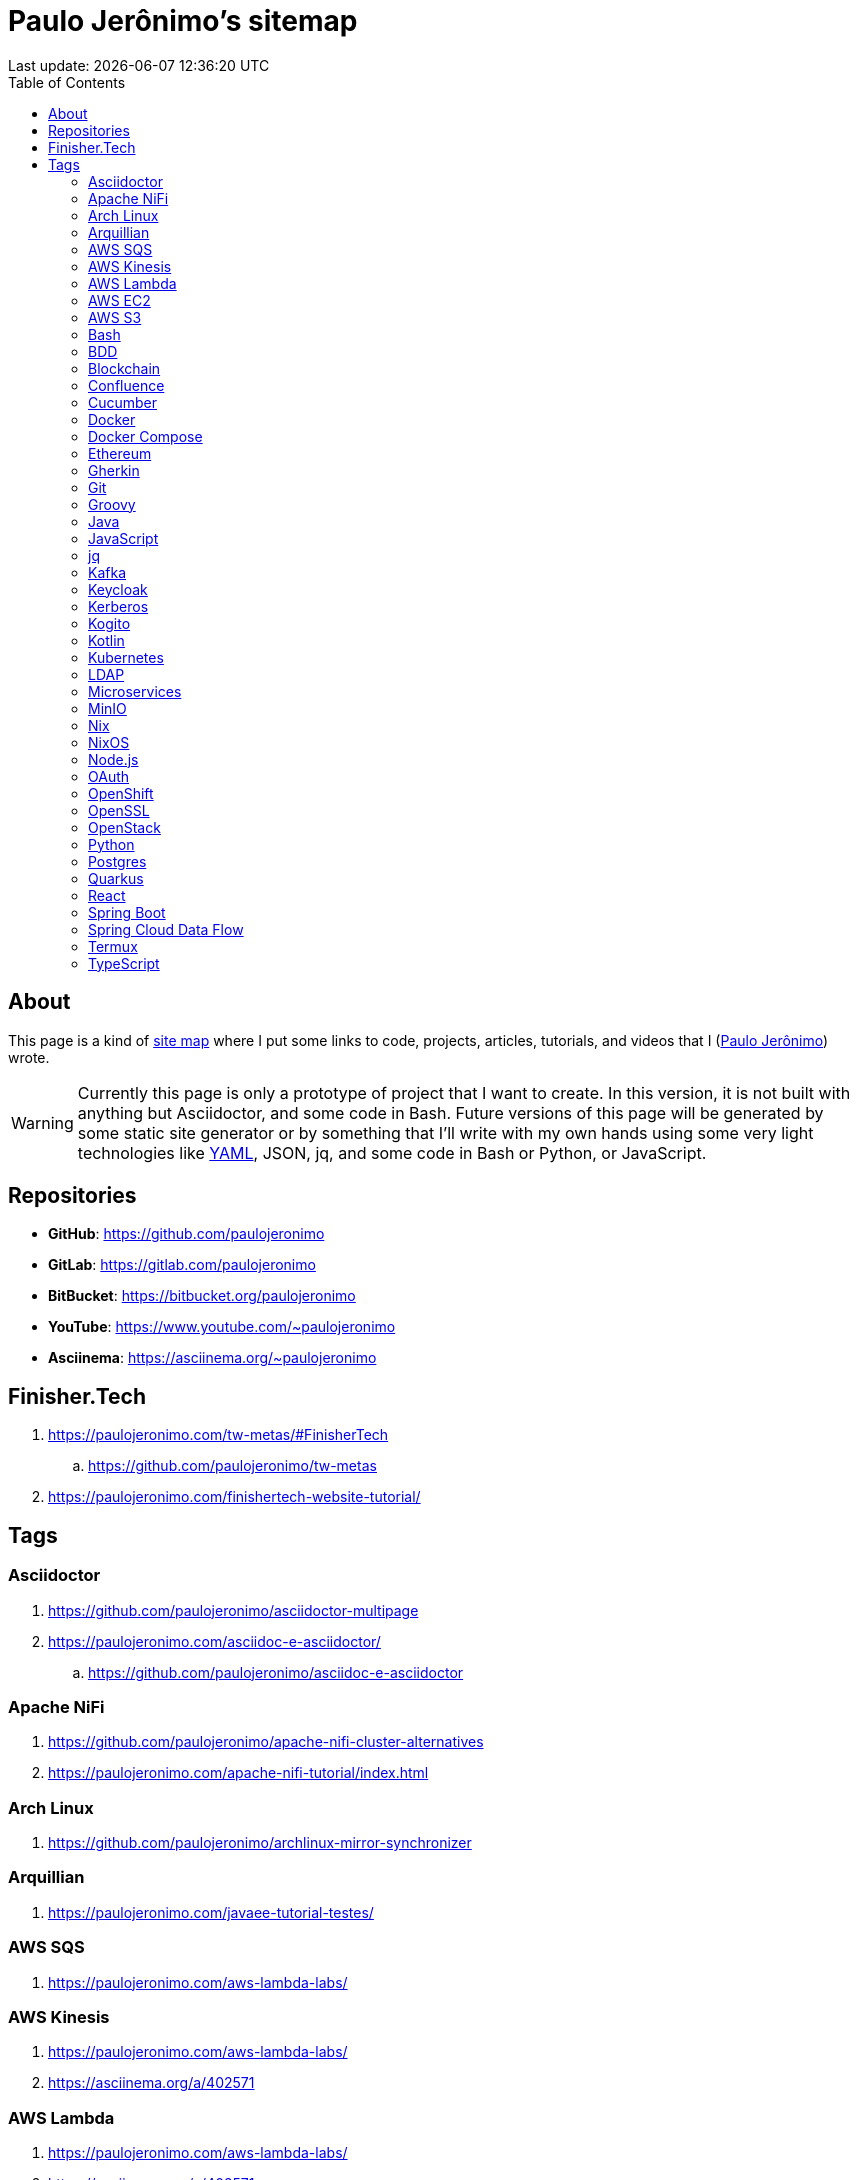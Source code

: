 = Paulo Jerônimo’s sitemap
Last update: {localdatetime}
:icons: font
:idprefix:
:idseparator: -
:sectanchors:
:nofooter:
:toc: left

:uri-paulojeronimo: https://paulojeronimo.com
:paulojeronimo: {uri-paulojeronimo}[Paulo Jerônimo^]
:sitemap: https://en.wikipedia.org/wiki/Site_map[site map^]
:uri-links_yaml: https://github.com/paulojeronimo/sitemap/blob/main/links.yaml

== About

This page is a kind of {sitemap} where I put some links to code,
projects, articles, tutorials, and videos that I ({paulojeronimo})
wrote.

WARNING: Currently this page is only a prototype of project that I want
to create.
In this version, it is not built with anything but Asciidoctor, and some
code in Bash.
Future versions of this page will be generated by some static site
generator or by something that I'll write with my own hands using some
very light technologies like {uri-links_yaml}[YAML], JSON, jq, and some
code in Bash or Python, or JavaScript.

== Repositories

* *GitHub*: https://github.com/paulojeronimo
* *GitLab*: https://gitlab.com/paulojeronimo
* *BitBucket*: https://bitbucket.org/paulojeronimo
* *YouTube*: https://www.youtube.com/~paulojeronimo
* *Asciinema*: https://asciinema.org/~paulojeronimo

== Finisher.Tech

. https://paulojeronimo.com/tw-metas/#FinisherTech
.. https://github.com/paulojeronimo/tw-metas
. https://paulojeronimo.com/finishertech-website-tutorial/

== Tags

=== Asciidoctor

. https://github.com/paulojeronimo/asciidoctor-multipage
. https://paulojeronimo.com/asciidoc-e-asciidoctor/
.. https://github.com/paulojeronimo/asciidoc-e-asciidoctor

=== Apache NiFi

. https://github.com/paulojeronimo/apache-nifi-cluster-alternatives
. https://paulojeronimo.com/apache-nifi-tutorial/index.html

=== Arch Linux

. https://github.com/paulojeronimo/archlinux-mirror-synchronizer

=== Arquillian

. https://paulojeronimo.com/javaee-tutorial-testes/

=== AWS SQS

. https://paulojeronimo.com/aws-lambda-labs/

=== AWS Kinesis

. https://paulojeronimo.com/aws-lambda-labs/
. https://asciinema.org/a/402571

=== AWS Lambda

. https://paulojeronimo.com/aws-lambda-labs/
. https://asciinema.org/a/402571

=== AWS EC2

. https://github.com/paulojeronimo/gs-rest-service-aws

=== AWS S3

. https://paulojeronimo.com/aws-lambda-labs/

=== Bash

. https://github.com/paulojeronimo/chupa-cabra-sisam-inpe
. https://paulojeronimo.com/rh-sso-manage-users/
.. https://github.com/paulojeronimo/rh-sso-manage-users
. https://paulojeronimo.com/git-labs/
.. https://github.com/paulojeronimo/git-labs
. https://paulojeronimo.com/keycloak-matrix/
.. https://github.com/paulojeronimo/keycloak-matrix

=== BDD

. https://paulojeronimo.com/bdd-tutorial/
. https://github.com/paulojeronimo/metas-app-features

=== Blockchain

. https://www.youtube.com/playlist?list=PL3jVhh9mXmz_FvGpXNvAydlg_vxVaJj1V +
  Blockchain: uma visualização gráfica
. https://blockchain4devs.github.io/blockchain-demo/docs/pt-br/
. https://blockchain4devs.github.io/dfjug1ano/

=== Confluence

. https://paulojeronimo.com/confluence-asciidoc-integration-alternatives/index.html

=== Cucumber

. https://paulojeronimo.com/bdd-tutorial/
. https://github.com/paulojeronimo/metas-app-features

=== Docker

. https://github.com/paulojeronimo/docker-labs
. https://github.com/paulojeronimo/docker-node-shell-functions
. https://asciinema.org/a/403556
. https://paulojeronimo.com/docker-parcel-react-tutorial
.. https://github.com/paulojeronimo/docker-parcel-react-tutorial
. https://github.com/paulojeronimo/docker-oracle-xe
. https://www.youtube.com/watch?v=Y41E2kabT9g +
  Tutorial Docker 1
. https://www.youtube.com/watch?v=psC_PPdkm7E +
  Tutorial Docker 2

=== Docker Compose

. https://github.com/paulojeronimo/kogito-quickstart-with-docker-compose/blob/main/docker-compose.yaml
. https://github.com/paulojeronimo/spring-boot-api-sample/blob/master/docker-compose.yml
. https://github.com/paulojeronimo/docker-compose-nifi-cluster/blob/master/docker-compose.yml

=== Ethereum

. https://www.youtube.com/playlist?list=PL3jVhh9mXmz8KSba2NOENx_8qb58Ws7hr +
  Ethereum
. https://github.com/paulojeronimo/ethereum-pet-shop-tutorial
. https://github.com/paulojeronimo/ethereum-pet-shop
. https://github.com/paulojeronimo/ethereum-ribon-poc
. https://github.com/paulojeronimo/mobilityhacklisbon

=== Gherkin

. https://paulojeronimo.com/bdd-tutorial/
. https://github.com/paulojeronimo/metas-app-features

=== Git

. https://paulojeronimo.com/git-labs/
.. https://github.com/paulojeronimo/git-labs

=== Groovy

. https://github.com/paulojeronimo/java-enums-generator

=== Java

. https://github.com/paulojeronimo/java-cucumber-sample
. https://github.com/paulojeronimo/java9-jigsaw-tutorial
. https://www.youtube.com/playlist?list=PL3jVhh9mXmz-g8OkalJ0tLqr03uiizsUl +
  spring-boot
. https://github.com/paulojeronimo/java-fundamentals-examples
. https://github.com/paulojeronimo/openshift-javaee-helloworld
. https://paulojeronimo.com/javaee-tutorial-testes/

=== JavaScript

. https://github.com/paulojeronimo/javascript-cucumber-sample
. https://github.com/paulojeronimo/simple-es6-tdd-example

=== jq

. https://github.com/paulojeronimo/jq-labs

=== Kafka

. https://paulojeronimo.com/kafka-labs/
.. https://github.com/paulojeronimo/kafka-labs
. https://paulojeronimo.com/kafka-security/

=== Keycloak

. https://paulojeronimo.com/rh-sso-manage-users/
.. https://github.com/paulojeronimo/rh-sso-manage-users
. https://paulojeronimo.com/keycloak-robot-integration-demo
.. https://github.com/paulojeronimo/keycloak-robot-integration-demo
. https://paulojeronimo.com/keycloak-robot-integration/
. https://paulojeronimo.com/keycloak-labs
.. https://github.com/paulojeronimo/keycloak-labs
. https://paulojeronimo.com/keycloak-matrix/
.. https://github.com/paulojeronimo/keycloak-matrix
. https://paulojeronimo.com/responsabilidades-keycloak
.. https://github.com/paulojeronimo/responsabilidades-keycloak
. https://github.com/paulojeronimo/keycloak-spring-boot-tutorial
. https://paulojeronimo.com/tutorial-keycloak/
.. https://github.com/paulojeronimo/tutorial-keycloak
. https://github.com/paulojeronimo/gerador-jboss-bpmsuite-keycloak

=== Kerberos

. https://github.com/paulojeronimo/docker-kerberos-with-ldap

=== Kogito

. https://github.com/paulojeronimo/kogito-quickstart-with-docker-compose

=== Kotlin

. https://github.com/paulojeronimo/mobilityhacklisbon

=== Kubernetes

. https://paulojeronimo.com/kubernetes-labs

=== LDAP

. https://github.com/paulojeronimo/docker-kerberos-with-ldap

=== Microservices

. https://paulojeronimo.com/microservices-on-openshift
.. https://github.com/paulojeronimo/microservices-on-openshift

=== MinIO

. https://github.com/paulojeronimo/minio-labs

=== Nix

. https://www.youtube.com/watch?v=esyJk-LTajA&list=PL3jVhh9mXmz9gFjaw_IexV_gyN2I_GIub&index=2 +
  Hangout Online e Gratuito DevOps com Nix e NixOS

=== NixOS

. https://www.youtube.com/watch?v=esyJk-LTajA&list=PL3jVhh9mXmz9gFjaw_IexV_gyN2I_GIub&index=2 +
  Hangout Online e Gratuito DevOps com Nix e NixOS

=== Node.js

. https://github.com/paulojeronimo/docker-node-shell-functions
. https://github.com/paulojeronimo/npm-package-test
. https://github.com/paulojeronimo/npm-package-use

=== OAuth

. https://github.com/paulojeronimo/oauth-uaa-sample
. https://github.com/paulojeronimo/oauth2-boot2

=== OpenShift

. https://www.youtube.com/playlist?list=PL3jVhh9mXmz80t28po64HrIjcazNbl_84 +
  OpenShift
. https://paulojeronimo.com/microservices-on-openshift
. https://github.com/paulojeronimo/openshift-javaee-helloworld

=== OpenSSL

. https://github.com/paulojeronimo/my-openssl-ca

=== OpenStack

. https://github.com/paulojeronimo/finishertech-openstack-tutorial

=== Python

. https://paulojeronimo.com/refs/#python
. https://bitbucket.org/paulojeronimo/parserlexml_nbex/
. https://github.com/paulojeronimo/groupplus_timesheet
. https://github.com/paulojeronimo/analise-de-dados-com-python

=== Postgres

. https://github.com/paulojeronimo/spring-boot-api-sample/

=== Quarkus

. https://github.com/paulojeronimo/kogito-quickstart-with-docker-compose
. https://paulojeronimo.com/quarkus-react-sample/
... https://github.com/paulojeronimo/quarkus-react-sample

=== React

. https://paulojeronimo.com/quarkus-react-sample/
... https://github.com/paulojeronimo/quarkus-react-sample
. https://paulojeronimo.com/finishertech-website-tutorial/
. http://paulojeronimo.com/docker-parcel-react-tutorial/
.. https://github.com/paulojeronimo/docker-parcel-react-tutorial
.. https://github.com/paulojeronimo/docker-parcel-react-demo
. https://finisher.tech/tutorial-1/

=== Spring Boot

. https://www.youtube.com/playlist?list=PL3jVhh9mXmz-g8OkalJ0tLqr03uiizsUl +
  spring-boot
. https://github.com/paulojeronimo/keycloak-spring-boot-tutorial

=== Spring Cloud Data Flow

. https://paulojeronimo.com/spring-cloud-dataflow-labs/
... https://github.com/paulojeronimo/spring-cloud-dataflow-labs

=== Termux

. https://paulojeronimo.com/termux-presentation/multipage/index.html
.. https://github.com/paulojeronimo/termux-presentation
. https://github.com/paulojeronimo/termux-docker

=== TypeScript

. https://paulojeronimo.com/finishertech-website-tutorial/
. https://github.com/paulojeronimo/typescript-jest-cucumber-sample
